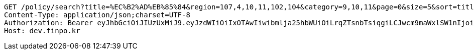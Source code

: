 [source,http,options="nowrap"]
----
GET /policy/search?title=%EC%B2%AD%EB%85%84&region=107,4,10,11,102,104&category=9,10,11&page=0&size=5&sort=title,asc&sort=modifiedAt,desc HTTP/1.1
Content-Type: application/json;charset=UTF-8
Authorization: Bearer eyJhbGciOiJIUzUxMiJ9.eyJzdWIiOiIxOTAwIiwibmlja25hbWUiOiLrqZTsnbTsiqgiLCJwcm9maWxlSW1nIjoiaHR0cHM6Ly9kZXYuZmlucG8ua3IvdXBsb2FkL3Byb2ZpbGUvMTg1NWI0MzAtODU2ZC00ZTJmLWI4ZjAtNTU0YjY2NjA4Y2ZmLnBuZyIsImRlZmF1bHRSZWdpb24iOnsiaWQiOjE0LCJuYW1lIjoi66eI7Y-sIiwiZGVwdGgiOjIsInBhcmVudCI6eyJpZCI6MCwibmFtZSI6IuyEnOyauCIsImRlcHRoIjoxLCJwYXJlbnQiOm51bGx9fSwib0F1dGhUeXBlIjoiQVBQTEUiLCJhdXRoIjoiUk9MRV9VU0VSIiwiZXhwIjoxNjU1OTk4MDk2fQ.Iz6bel6lLzEU4eDGnL0uteUrU5j1fLMyjYuNCh6s-Fm2cozNM322aJjXsWOa6tcIlzR-fQP64mpqc4L0WzMwYg
Host: dev.finpo.kr

----